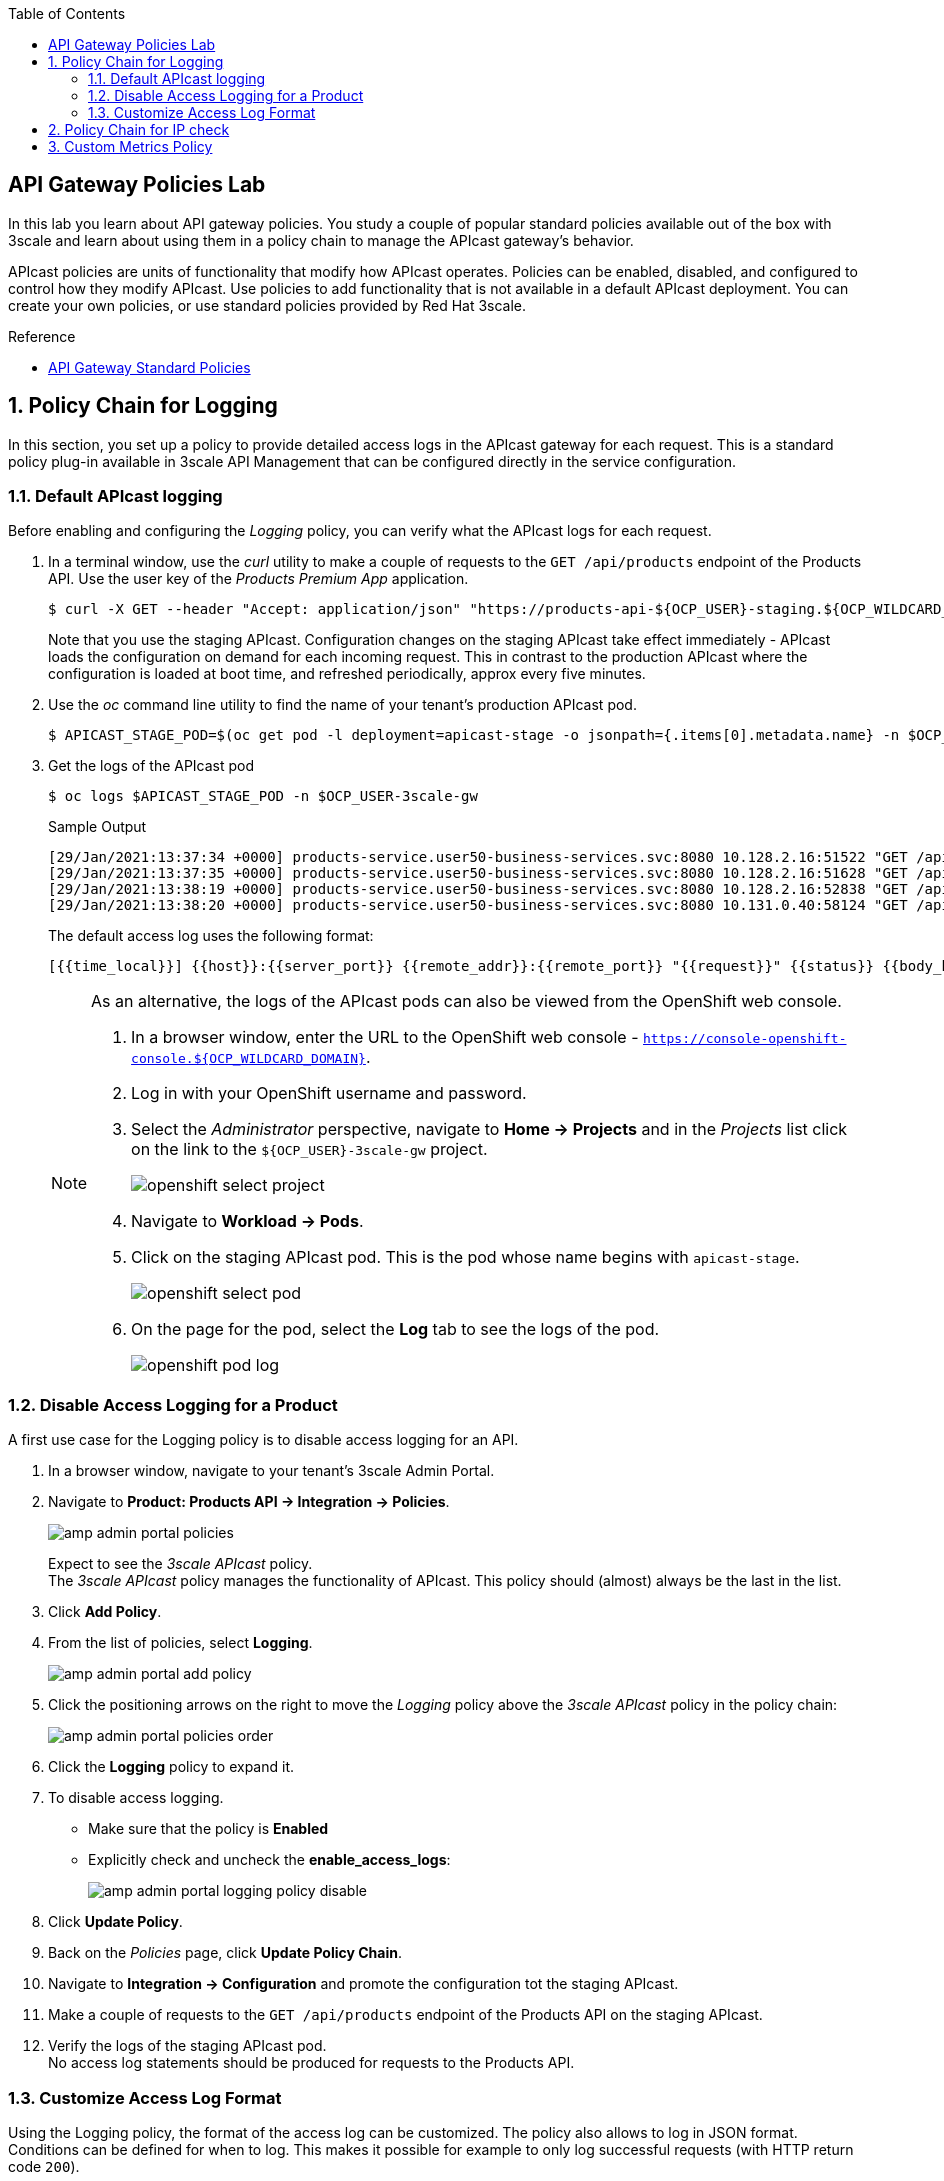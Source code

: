:noaudio:
:scrollbar:
:toc2:
:linkattrs:
:data-uri:

== API Gateway Policies Lab

In this lab you learn about API gateway policies.
You study a couple of popular standard policies available out of the box with 3scale and learn about using them in a policy chain to manage the APIcast gateway's behavior.

APIcast policies are units of functionality that modify how APIcast operates. Policies can be enabled, disabled, and configured to control how they modify APIcast. Use policies to add functionality that is not available in a default APIcast deployment. You can create your own policies, or use standard policies provided by Red Hat 3scale.

.Reference
* link:https://access.redhat.com/documentation/en-us/red_hat_3scale_api_management/2.9/html/administering_the_api_gateway/apicast_policies#standard-policies[API Gateway Standard Policies]

:numbered:

== Policy Chain for Logging

In this section, you set up a policy to provide detailed access logs in the APIcast gateway for each request.
This is a standard policy plug-in available in 3scale API Management that can be configured directly in the service configuration.

=== Default APIcast logging

Before enabling and configuring the _Logging_ policy, you can verify what the APIcast logs for each request.

. In a terminal window, use the _curl_ utility to make a couple of requests to the `GET /api/products` endpoint of the Products API. Use the user key of the _Products Premium App_ application.
+
----
$ curl -X GET --header "Accept: application/json" "https://products-api-${OCP_USER}-staging.${OCP_WILDCARD_DOMAIN}:443/api/products?user_key=${PRODUCTS_API_TEST_ADMIN_USER_KEY}"
----
+
Note that you use the staging APIcast. Configuration changes on the staging APIcast take effect immediately - APIcast loads the configuration on demand for each incoming request. This in contrast to the production APIcast where the configuration is loaded at boot time, and refreshed periodically, approx every five minutes.

. Use the _oc_ command line utility to find the name of your tenant's production APIcast pod.
+
----
$ APICAST_STAGE_POD=$(oc get pod -l deployment=apicast-stage -o jsonpath={.items[0].metadata.name} -n $OCP_USER-3scale-gw)
----
. Get the logs of the APIcast pod
+
----
$ oc logs $APICAST_STAGE_POD -n $OCP_USER-3scale-gw
----
+
.Sample Output
----
[29/Jan/2021:13:37:34 +0000] products-service.user50-business-services.svc:8080 10.128.2.16:51522 "GET /api/products?user_key=6bfb9902540e2f1cf5906f46e54309b7 HTTP/1.1" 200 1038 (0.700) 0
[29/Jan/2021:13:37:35 +0000] products-service.user50-business-services.svc:8080 10.128.2.16:51628 "GET /api/products?user_key=6bfb9902540e2f1cf5906f46e54309b7 HTTP/1.1" 200 1038 (0.000) 0
[29/Jan/2021:13:38:19 +0000] products-service.user50-business-services.svc:8080 10.128.2.16:52838 "GET /api/products?user_key=6bfb9902540e2f1cf5906f46e54309b7 HTTP/1.1" 200 1038 (0.100) 0
[29/Jan/2021:13:38:20 +0000] products-service.user50-business-services.svc:8080 10.131.0.40:58124 "GET /api/products?user_key=6bfb9902540e2f1cf5906f46e54309b7 HTTP/1.1" 200 1038 (0.100) 0
----
+
The default access log uses the following format:
+
---- 
[{{time_local}}] {{host}}:{{server_port}} {{remote_addr}}:{{remote_port}} "{{request}}" {{status}} {{body_bytes_sent}} ({{request_time}}) {{post_action_impact}}
----
+
[NOTE]
====
As an alternative, the logs of the APIcast pods can also be viewed from the OpenShift web console.

. In a browser window, enter the URL to the OpenShift web console - `https://console-openshift-console.${OCP_WILDCARD_DOMAIN}`.
. Log in with your OpenShift username and password.
. Select the _Administrator_ perspective, navigate to *Home -> Projects* and in the _Projects_ list click on the link to the `${OCP_USER}-3scale-gw` project.
+
image::images/openshift_select_project.png[]
. Navigate to *Workload -> Pods*.
. Click on the staging APIcast pod. This is the pod whose name begins with `apicast-stage`.
+
image::images/openshift_select_pod.png[]
. On the page for the pod, select the *Log* tab to see the logs of the pod.
+
image::images/openshift_pod_log.png[]
====

=== Disable Access Logging for a Product

A first use case for the Logging policy is to disable access logging for an API.

. In a browser window, navigate to your tenant's 3scale Admin Portal.
. Navigate to *Product: Products API -> Integration -> Policies*.
+
image::images/amp_admin_portal_policies.png[]
+
Expect to see the _3scale APIcast_ policy. +
The _3scale APIcast_ policy manages the functionality of APIcast. This policy should (almost) always be the last in the list.
. Click *Add Policy*.
. From the list of policies, select *Logging*.
+
image::images/amp_admin_portal_add_policy.png[]
. Click the positioning arrows on the right to move the _Logging_ policy above the _3scale APIcast_ policy in the policy chain:
+
image::images/amp_admin_portal_policies_order.png[]

. Click the *Logging* policy to expand it.
. To disable access logging.
* Make sure that the policy is *Enabled*
* Explicitly check and uncheck the *enable_access_logs*:
+
image::images/amp_admin_portal_logging_policy_disable.png[]

. Click *Update Policy*.
. Back on the _Policies_ page, click *Update Policy Chain*.
. Navigate to *Integration -> Configuration* and promote the configuration tot the staging APIcast.
. Make a couple of requests to the `GET /api/products` endpoint of the Products API on the staging APIcast.
. Verify the logs of the staging APIcast pod. +
No access log statements should be produced for requests to the Products API.

=== Customize Access Log Format

Using the Logging policy, the format of the access log can be customized. The policy also allows to log in JSON format.
Conditions can be defined for when to log. This makes it possible for example to only log successful requests (with HTTP return code `200`).

. Edit the _Logging_ policy you created previously.
* Check *enable_access_logs*.
* Paste the following string in the *Custom Logging Format* text box:
+
----
[{{time_local}}] {{host}}:{{server_port}} {{remote_addr}}:{{remote_port}} "{{request}}" {{status}} {{body_bytes_sent}} ({{request_time}}) {{post_action_impact}}
----
+
This is the format that corresponds to the default access log.
. Click *Update Policy*, and *Update Policy Chain*.
. Promote the configuration to the staging APIcast.
. Make a couple of requests to the `GET /api/products` endpoint of the Products API on the staging APIcast.
. Verify the logs of the staging APIcast pod. +
Expect to see access log entries with the same format as the default access logs.
. Edit the _Logging_ policy.
* In the *Custom Logging Format* text box, replace `{{remote_addr}}:{{remote_port}}` with `{{req.headers.x-forwarded-for}}`.
** `{{remote_addr}}:{{remote_port}}` resolves to the internal IP address of the OpenShift Ingress router, which is not very useful.
** `{{req.headers.x-forwarded-for}}` is the value of the `x-forwarded-for` HTTP header. The value of the header is set by the OpenShift Ingress router to the originating IP address of the client.
. Update the policy and the policy chain, and promote the configuration to the staging APIcast.
. Make a couple of requests to the `GET /api/products` endpoint of the Products API on the staging APIcast.
. Verify the logs of the staging APIcast pod. +
Expect to see access log entries which contain the IP address of the caller:
+
----
[29/Jan/2021:16:45:39 +0000] products-service.user50-business-services.svc:8080 178.119.47.150 "GET /api/products?user_key=6bfb9902540e2f1cf5906f46e54309b7 HTTP/1.1" 200 1038 (0.191) 0.013
[29/Jan/2021:16:45:40 +0000] products-service.user50-business-services.svc:8080 178.119.47.150 "GET /api/products?user_key=6bfb9902540e2f1cf5906f46e54309b7 HTTP/1.1" 200 1038 (0.160) 0.004
[29/Jan/2021:16:45:41 +0000] products-service.user50-business-services.svc:8080 178.119.47.150 "GET /api/products?user_key=6bfb9902540e2f1cf5906f46e54309b7 HTTP/1.1" 200 1038 (0.150) 0.004
----

== Policy Chain for IP check

In this section, you set up a policy to accept or deny a request based on the request's IP address.
This is a standard policy plug-in available in 3scale API Management that can be configured directly in the service configuration.

. In a browser window, navigate to your tenant's 3scale Admin Portal.
. Navigate to *Product: Products API -> Integration -> Policies*.
. Click *Add Policy*.
. From the list of policies, select *IP Check*.
. Click the positioning arrows on the right to move the _IP Check_ policy to the top of the policy chain.
. Click *IP check* to expand the policy.
* In the *CLIENT_IP_SOURCES* section, add *Get the IP from the X-Forwarded-For header* and move the entry to the top of the list.
* Add `127.0.0.1` as a new IP address in the *IPS* list.
* Make sure *check_type* is set as *Allow only the IPs included in the list*:
+
image::images/amp_admin_portal_ipcheck_policy.png[]

. Click *Update Policy*, and *Update Policy Chain*.
. Promote the configuration to the staging APIcast.
. Make a couple of requests to the `GET /api/products` endpoint of the Products API on the staging APIcast.
. Expect a HTTP `403 Forbidden` return code, with error message `IP address not allowed`.
. Go back to the _IP Check_ policy.
. Add the public IP address of your workstation to the list of IPs. +
You can find the public IP address in the access log of the staging APIcast pod.
. Update the policy and the policy chain, and promote the configuration to the staging APIcast.
. Make a couple of requests to the `GET /api/products` endpoint of the Products API on the staging APIcast.
. Expect the calls to succeed.

. When you are done with this lab, remove the _IP check_ policy so that it does not affect the remaining labs.

== Custom Metrics Policy

The Custom metrics policy adds the availability to add metrics after the response sent by the upstream API. The main use case for this policy is to add metrics based on response code status, headers, or different NGINX variables.

The `GET /api/product/{productId}` endpoint returns an HTTP `404` code when the product with the give ID does not exist. With the `Custom Metrics` policy you can add a custom metrics to measure these 404's.

. In a browser window, navigate to your tenant's 3scale Admin Portal.
. Navigate to *Product: Products API -> Integration -> Methods & Metrics*.
. In the _Metrics_ section, click *New metric* to create a custom metric.
+
image::images/amp_admin_portal_new_metric.png[]
. Create a new metric to capture 404 responses.
* *Friendly name*: `Hits 404`
* *System name*: `hits_404`
* *Unit*: `hit`
. Click *Create Metric* to create the metric.
+
image::images/amp_admin_portal_metrics.png[]

. Navigate to the *Policies* section.
. Click *Add Policy*.
. From the list of policies, select *Custom Metrics*.
. Click the positioning arrows on the right to move the _Custom Metrics_ policy above the _3scale APIcast_ policy.
. Click *Custom Metrics* to expand the policy.
. In the policy configuration page, enter the following values:
* Make sure the policy is enabled.
* *Increment*: `1`
* *Metric to increment*: `hits_404`
* *op*: `==`.
* *right*: `{{status}}` +
This matches the HTTP response code returned by the backend.
* *left_type*: select `Evaluate 'left' as plain text`
* *left*: `404`
* *right type*: select `Evaluate 'right' as liquid`
* *Combine operation*: leave to `and`
. Click *Update Policy*, and *Update Policy Chain*.
. Promote the configuration to the staging APIcast.
. Make a couple of requests to the `GET /api/product/{productId}` endpoint of the Products API on the staging APIcast. Make sure to chose a product ID which does not exist.
+
----
$ curl -v -X GET --header "Accept: application/json" "https://products-api-${OCP_USER}-staging.${OCP_WILDCARD_DOMAIN}:443/api/product/250?user_key=${PRODUCTS_API_TEST_ADMIN_USER_KEY}"
----
+
.Output (truncated)
----
*   Trying 34.240.138.165:443...
* Connected to products-api-user50-staging.apps.cluster-e189.e189.sandbox1208.opentlc.com (34.240.138.165) port 443 (#0)
[...]
< HTTP/1.1 404 Not Found
< server: openresty
< date: Sat, 30 Jan 2021 14:45:38 GMT
< content-length: 0
< set-cookie: f834931a80a7552cfa2ec69e8192582f=9e302d1cf8c1ab5cd5b011d803d2c173; path=/; HttpOnly; Secure; SameSite=None
< cache-control: private
<
----
. Navigate to *Product: Products API -> Analytics -> Traffic*.
. On the traffic graph, select `Hits 404`. Expect to see a number of hits.
+
image::images/amp_admin_portal_traffic_hits_404.png[]